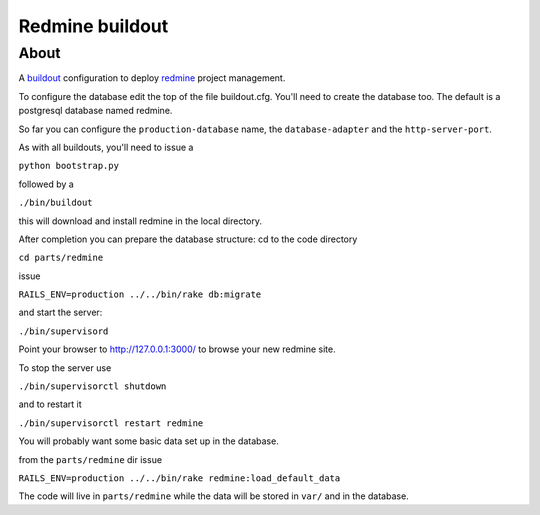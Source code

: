 ================
Redmine buildout
================

About
=====

A `buildout <http://www.buildout.org/>`_ configuration to deploy `redmine <http://www.redmine.org/>`_ project management.

To configure the database edit the top of the file buildout.cfg. You'll need to create the database too. The default is a postgresql database named redmine.

So far you can configure the ``production-database`` name, the ``database-adapter`` and the ``http-server-port``.


As with all buildouts, you'll need to issue a

``python bootstrap.py``

followed by a 

``./bin/buildout``

this will download and install redmine in the local directory.

After completion you can prepare the database structure: cd to the code directory

``cd parts/redmine``

issue

``RAILS_ENV=production ../../bin/rake db:migrate``

and start the server:

``./bin/supervisord``

Point your browser to http://127.0.0.1:3000/ to browse your new redmine site.

To stop the server use

``./bin/supervisorctl shutdown``

and to restart it

``./bin/supervisorctl restart redmine``

You will probably want some basic data set up in the database.

from the ``parts/redmine`` dir issue

``RAILS_ENV=production ../../bin/rake redmine:load_default_data``


The code will live in ``parts/redmine`` while the data will be stored in ``var/`` and in the database.
